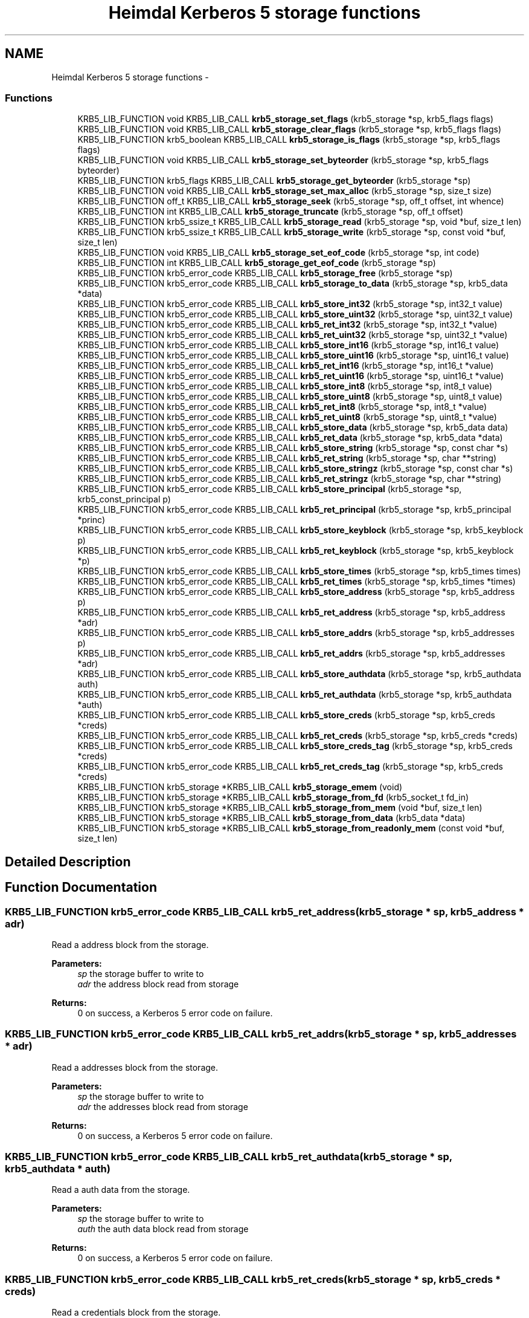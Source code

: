 .TH "Heimdal Kerberos 5 storage functions" 3 "30 Jul 2011" "Version 1.5" "HeimdalKerberos5library" \" -*- nroff -*-
.ad l
.nh
.SH NAME
Heimdal Kerberos 5 storage functions \- 
.SS "Functions"

.in +1c
.ti -1c
.RI "KRB5_LIB_FUNCTION void KRB5_LIB_CALL \fBkrb5_storage_set_flags\fP (krb5_storage *sp, krb5_flags flags)"
.br
.ti -1c
.RI "KRB5_LIB_FUNCTION void KRB5_LIB_CALL \fBkrb5_storage_clear_flags\fP (krb5_storage *sp, krb5_flags flags)"
.br
.ti -1c
.RI "KRB5_LIB_FUNCTION krb5_boolean KRB5_LIB_CALL \fBkrb5_storage_is_flags\fP (krb5_storage *sp, krb5_flags flags)"
.br
.ti -1c
.RI "KRB5_LIB_FUNCTION void KRB5_LIB_CALL \fBkrb5_storage_set_byteorder\fP (krb5_storage *sp, krb5_flags byteorder)"
.br
.ti -1c
.RI "KRB5_LIB_FUNCTION krb5_flags KRB5_LIB_CALL \fBkrb5_storage_get_byteorder\fP (krb5_storage *sp)"
.br
.ti -1c
.RI "KRB5_LIB_FUNCTION void KRB5_LIB_CALL \fBkrb5_storage_set_max_alloc\fP (krb5_storage *sp, size_t size)"
.br
.ti -1c
.RI "KRB5_LIB_FUNCTION off_t KRB5_LIB_CALL \fBkrb5_storage_seek\fP (krb5_storage *sp, off_t offset, int whence)"
.br
.ti -1c
.RI "KRB5_LIB_FUNCTION int KRB5_LIB_CALL \fBkrb5_storage_truncate\fP (krb5_storage *sp, off_t offset)"
.br
.ti -1c
.RI "KRB5_LIB_FUNCTION krb5_ssize_t KRB5_LIB_CALL \fBkrb5_storage_read\fP (krb5_storage *sp, void *buf, size_t len)"
.br
.ti -1c
.RI "KRB5_LIB_FUNCTION krb5_ssize_t KRB5_LIB_CALL \fBkrb5_storage_write\fP (krb5_storage *sp, const void *buf, size_t len)"
.br
.ti -1c
.RI "KRB5_LIB_FUNCTION void KRB5_LIB_CALL \fBkrb5_storage_set_eof_code\fP (krb5_storage *sp, int code)"
.br
.ti -1c
.RI "KRB5_LIB_FUNCTION int KRB5_LIB_CALL \fBkrb5_storage_get_eof_code\fP (krb5_storage *sp)"
.br
.ti -1c
.RI "KRB5_LIB_FUNCTION krb5_error_code KRB5_LIB_CALL \fBkrb5_storage_free\fP (krb5_storage *sp)"
.br
.ti -1c
.RI "KRB5_LIB_FUNCTION krb5_error_code KRB5_LIB_CALL \fBkrb5_storage_to_data\fP (krb5_storage *sp, krb5_data *data)"
.br
.ti -1c
.RI "KRB5_LIB_FUNCTION krb5_error_code KRB5_LIB_CALL \fBkrb5_store_int32\fP (krb5_storage *sp, int32_t value)"
.br
.ti -1c
.RI "KRB5_LIB_FUNCTION krb5_error_code KRB5_LIB_CALL \fBkrb5_store_uint32\fP (krb5_storage *sp, uint32_t value)"
.br
.ti -1c
.RI "KRB5_LIB_FUNCTION krb5_error_code KRB5_LIB_CALL \fBkrb5_ret_int32\fP (krb5_storage *sp, int32_t *value)"
.br
.ti -1c
.RI "KRB5_LIB_FUNCTION krb5_error_code KRB5_LIB_CALL \fBkrb5_ret_uint32\fP (krb5_storage *sp, uint32_t *value)"
.br
.ti -1c
.RI "KRB5_LIB_FUNCTION krb5_error_code KRB5_LIB_CALL \fBkrb5_store_int16\fP (krb5_storage *sp, int16_t value)"
.br
.ti -1c
.RI "KRB5_LIB_FUNCTION krb5_error_code KRB5_LIB_CALL \fBkrb5_store_uint16\fP (krb5_storage *sp, uint16_t value)"
.br
.ti -1c
.RI "KRB5_LIB_FUNCTION krb5_error_code KRB5_LIB_CALL \fBkrb5_ret_int16\fP (krb5_storage *sp, int16_t *value)"
.br
.ti -1c
.RI "KRB5_LIB_FUNCTION krb5_error_code KRB5_LIB_CALL \fBkrb5_ret_uint16\fP (krb5_storage *sp, uint16_t *value)"
.br
.ti -1c
.RI "KRB5_LIB_FUNCTION krb5_error_code KRB5_LIB_CALL \fBkrb5_store_int8\fP (krb5_storage *sp, int8_t value)"
.br
.ti -1c
.RI "KRB5_LIB_FUNCTION krb5_error_code KRB5_LIB_CALL \fBkrb5_store_uint8\fP (krb5_storage *sp, uint8_t value)"
.br
.ti -1c
.RI "KRB5_LIB_FUNCTION krb5_error_code KRB5_LIB_CALL \fBkrb5_ret_int8\fP (krb5_storage *sp, int8_t *value)"
.br
.ti -1c
.RI "KRB5_LIB_FUNCTION krb5_error_code KRB5_LIB_CALL \fBkrb5_ret_uint8\fP (krb5_storage *sp, uint8_t *value)"
.br
.ti -1c
.RI "KRB5_LIB_FUNCTION krb5_error_code KRB5_LIB_CALL \fBkrb5_store_data\fP (krb5_storage *sp, krb5_data data)"
.br
.ti -1c
.RI "KRB5_LIB_FUNCTION krb5_error_code KRB5_LIB_CALL \fBkrb5_ret_data\fP (krb5_storage *sp, krb5_data *data)"
.br
.ti -1c
.RI "KRB5_LIB_FUNCTION krb5_error_code KRB5_LIB_CALL \fBkrb5_store_string\fP (krb5_storage *sp, const char *s)"
.br
.ti -1c
.RI "KRB5_LIB_FUNCTION krb5_error_code KRB5_LIB_CALL \fBkrb5_ret_string\fP (krb5_storage *sp, char **string)"
.br
.ti -1c
.RI "KRB5_LIB_FUNCTION krb5_error_code KRB5_LIB_CALL \fBkrb5_store_stringz\fP (krb5_storage *sp, const char *s)"
.br
.ti -1c
.RI "KRB5_LIB_FUNCTION krb5_error_code KRB5_LIB_CALL \fBkrb5_ret_stringz\fP (krb5_storage *sp, char **string)"
.br
.ti -1c
.RI "KRB5_LIB_FUNCTION krb5_error_code KRB5_LIB_CALL \fBkrb5_store_principal\fP (krb5_storage *sp, krb5_const_principal p)"
.br
.ti -1c
.RI "KRB5_LIB_FUNCTION krb5_error_code KRB5_LIB_CALL \fBkrb5_ret_principal\fP (krb5_storage *sp, krb5_principal *princ)"
.br
.ti -1c
.RI "KRB5_LIB_FUNCTION krb5_error_code KRB5_LIB_CALL \fBkrb5_store_keyblock\fP (krb5_storage *sp, krb5_keyblock p)"
.br
.ti -1c
.RI "KRB5_LIB_FUNCTION krb5_error_code KRB5_LIB_CALL \fBkrb5_ret_keyblock\fP (krb5_storage *sp, krb5_keyblock *p)"
.br
.ti -1c
.RI "KRB5_LIB_FUNCTION krb5_error_code KRB5_LIB_CALL \fBkrb5_store_times\fP (krb5_storage *sp, krb5_times times)"
.br
.ti -1c
.RI "KRB5_LIB_FUNCTION krb5_error_code KRB5_LIB_CALL \fBkrb5_ret_times\fP (krb5_storage *sp, krb5_times *times)"
.br
.ti -1c
.RI "KRB5_LIB_FUNCTION krb5_error_code KRB5_LIB_CALL \fBkrb5_store_address\fP (krb5_storage *sp, krb5_address p)"
.br
.ti -1c
.RI "KRB5_LIB_FUNCTION krb5_error_code KRB5_LIB_CALL \fBkrb5_ret_address\fP (krb5_storage *sp, krb5_address *adr)"
.br
.ti -1c
.RI "KRB5_LIB_FUNCTION krb5_error_code KRB5_LIB_CALL \fBkrb5_store_addrs\fP (krb5_storage *sp, krb5_addresses p)"
.br
.ti -1c
.RI "KRB5_LIB_FUNCTION krb5_error_code KRB5_LIB_CALL \fBkrb5_ret_addrs\fP (krb5_storage *sp, krb5_addresses *adr)"
.br
.ti -1c
.RI "KRB5_LIB_FUNCTION krb5_error_code KRB5_LIB_CALL \fBkrb5_store_authdata\fP (krb5_storage *sp, krb5_authdata auth)"
.br
.ti -1c
.RI "KRB5_LIB_FUNCTION krb5_error_code KRB5_LIB_CALL \fBkrb5_ret_authdata\fP (krb5_storage *sp, krb5_authdata *auth)"
.br
.ti -1c
.RI "KRB5_LIB_FUNCTION krb5_error_code KRB5_LIB_CALL \fBkrb5_store_creds\fP (krb5_storage *sp, krb5_creds *creds)"
.br
.ti -1c
.RI "KRB5_LIB_FUNCTION krb5_error_code KRB5_LIB_CALL \fBkrb5_ret_creds\fP (krb5_storage *sp, krb5_creds *creds)"
.br
.ti -1c
.RI "KRB5_LIB_FUNCTION krb5_error_code KRB5_LIB_CALL \fBkrb5_store_creds_tag\fP (krb5_storage *sp, krb5_creds *creds)"
.br
.ti -1c
.RI "KRB5_LIB_FUNCTION krb5_error_code KRB5_LIB_CALL \fBkrb5_ret_creds_tag\fP (krb5_storage *sp, krb5_creds *creds)"
.br
.ti -1c
.RI "KRB5_LIB_FUNCTION krb5_storage *KRB5_LIB_CALL \fBkrb5_storage_emem\fP (void)"
.br
.ti -1c
.RI "KRB5_LIB_FUNCTION krb5_storage *KRB5_LIB_CALL \fBkrb5_storage_from_fd\fP (krb5_socket_t fd_in)"
.br
.ti -1c
.RI "KRB5_LIB_FUNCTION krb5_storage *KRB5_LIB_CALL \fBkrb5_storage_from_mem\fP (void *buf, size_t len)"
.br
.ti -1c
.RI "KRB5_LIB_FUNCTION krb5_storage *KRB5_LIB_CALL \fBkrb5_storage_from_data\fP (krb5_data *data)"
.br
.ti -1c
.RI "KRB5_LIB_FUNCTION krb5_storage *KRB5_LIB_CALL \fBkrb5_storage_from_readonly_mem\fP (const void *buf, size_t len)"
.br
.in -1c
.SH "Detailed Description"
.PP 

.SH "Function Documentation"
.PP 
.SS "KRB5_LIB_FUNCTION krb5_error_code KRB5_LIB_CALL krb5_ret_address (krb5_storage * sp, krb5_address * adr)"
.PP
Read a address block from the storage.
.PP
\fBParameters:\fP
.RS 4
\fIsp\fP the storage buffer to write to 
.br
\fIadr\fP the address block read from storage
.RE
.PP
\fBReturns:\fP
.RS 4
0 on success, a Kerberos 5 error code on failure. 
.RE
.PP

.SS "KRB5_LIB_FUNCTION krb5_error_code KRB5_LIB_CALL krb5_ret_addrs (krb5_storage * sp, krb5_addresses * adr)"
.PP
Read a addresses block from the storage.
.PP
\fBParameters:\fP
.RS 4
\fIsp\fP the storage buffer to write to 
.br
\fIadr\fP the addresses block read from storage
.RE
.PP
\fBReturns:\fP
.RS 4
0 on success, a Kerberos 5 error code on failure. 
.RE
.PP

.SS "KRB5_LIB_FUNCTION krb5_error_code KRB5_LIB_CALL krb5_ret_authdata (krb5_storage * sp, krb5_authdata * auth)"
.PP
Read a auth data from the storage.
.PP
\fBParameters:\fP
.RS 4
\fIsp\fP the storage buffer to write to 
.br
\fIauth\fP the auth data block read from storage
.RE
.PP
\fBReturns:\fP
.RS 4
0 on success, a Kerberos 5 error code on failure. 
.RE
.PP

.SS "KRB5_LIB_FUNCTION krb5_error_code KRB5_LIB_CALL krb5_ret_creds (krb5_storage * sp, krb5_creds * creds)"
.PP
Read a credentials block from the storage.
.PP
\fBParameters:\fP
.RS 4
\fIsp\fP the storage buffer to write to 
.br
\fIcreds\fP the credentials block read from storage
.RE
.PP
\fBReturns:\fP
.RS 4
0 on success, a Kerberos 5 error code on failure. 
.RE
.PP

.SS "KRB5_LIB_FUNCTION krb5_error_code KRB5_LIB_CALL krb5_ret_creds_tag (krb5_storage * sp, krb5_creds * creds)"
.PP
Read a tagged credentials block from the storage.
.PP
\fBParameters:\fP
.RS 4
\fIsp\fP the storage buffer to write to 
.br
\fIcreds\fP the credentials block read from storage
.RE
.PP
\fBReturns:\fP
.RS 4
0 on success, a Kerberos 5 error code on failure. 
.RE
.PP

.SS "KRB5_LIB_FUNCTION krb5_error_code KRB5_LIB_CALL krb5_ret_data (krb5_storage * sp, krb5_data * data)"
.PP
Parse a data from the storage.
.PP
\fBParameters:\fP
.RS 4
\fIsp\fP the storage buffer to read from 
.br
\fIdata\fP the parsed data
.RE
.PP
\fBReturns:\fP
.RS 4
0 on success, a Kerberos 5 error code on failure. 
.RE
.PP

.SS "KRB5_LIB_FUNCTION krb5_error_code KRB5_LIB_CALL krb5_ret_int16 (krb5_storage * sp, int16_t * value)"
.PP
Read a int16 from storage, byte order is controlled by the settings on the storage, see \fBkrb5_storage_set_byteorder()\fP.
.PP
\fBParameters:\fP
.RS 4
\fIsp\fP the storage to write too 
.br
\fIvalue\fP the value read from the buffer
.RE
.PP
\fBReturns:\fP
.RS 4
0 for success, or a Kerberos 5 error code on failure. 
.RE
.PP

.SS "KRB5_LIB_FUNCTION krb5_error_code KRB5_LIB_CALL krb5_ret_int32 (krb5_storage * sp, int32_t * value)"
.PP
Read a int32 from storage, byte order is controlled by the settings on the storage, see \fBkrb5_storage_set_byteorder()\fP.
.PP
\fBParameters:\fP
.RS 4
\fIsp\fP the storage to write too 
.br
\fIvalue\fP the value read from the buffer
.RE
.PP
\fBReturns:\fP
.RS 4
0 for success, or a Kerberos 5 error code on failure. 
.RE
.PP

.SS "KRB5_LIB_FUNCTION krb5_error_code KRB5_LIB_CALL krb5_ret_int8 (krb5_storage * sp, int8_t * value)"
.PP
Read a int8 from storage
.PP
\fBParameters:\fP
.RS 4
\fIsp\fP the storage to write too 
.br
\fIvalue\fP the value read from the buffer
.RE
.PP
\fBReturns:\fP
.RS 4
0 for success, or a Kerberos 5 error code on failure. 
.RE
.PP

.SS "KRB5_LIB_FUNCTION krb5_error_code KRB5_LIB_CALL krb5_ret_keyblock (krb5_storage * sp, krb5_keyblock * p)"
.PP
Read a keyblock from the storage.
.PP
\fBParameters:\fP
.RS 4
\fIsp\fP the storage buffer to write to 
.br
\fIp\fP the keyblock read from storage, free using \fBkrb5_free_keyblock()\fP
.RE
.PP
\fBReturns:\fP
.RS 4
0 on success, a Kerberos 5 error code on failure. 
.RE
.PP

.SS "KRB5_LIB_FUNCTION krb5_error_code KRB5_LIB_CALL krb5_ret_principal (krb5_storage * sp, krb5_principal * princ)"
.PP
Parse principal from the storage.
.PP
\fBParameters:\fP
.RS 4
\fIsp\fP the storage buffer to read from 
.br
\fIprinc\fP the parsed principal
.RE
.PP
\fBReturns:\fP
.RS 4
0 on success, a Kerberos 5 error code on failure. 
.RE
.PP

.SS "KRB5_LIB_FUNCTION krb5_error_code KRB5_LIB_CALL krb5_ret_string (krb5_storage * sp, char ** string)"
.PP
Parse a string from the storage.
.PP
\fBParameters:\fP
.RS 4
\fIsp\fP the storage buffer to read from 
.br
\fIstring\fP the parsed string
.RE
.PP
\fBReturns:\fP
.RS 4
0 on success, a Kerberos 5 error code on failure. 
.RE
.PP

.SS "KRB5_LIB_FUNCTION krb5_error_code KRB5_LIB_CALL krb5_ret_stringz (krb5_storage * sp, char ** string)"
.PP
Parse zero terminated string from the storage.
.PP
\fBParameters:\fP
.RS 4
\fIsp\fP the storage buffer to read from 
.br
\fIstring\fP the parsed string
.RE
.PP
\fBReturns:\fP
.RS 4
0 on success, a Kerberos 5 error code on failure. 
.RE
.PP

.SS "KRB5_LIB_FUNCTION krb5_error_code KRB5_LIB_CALL krb5_ret_times (krb5_storage * sp, krb5_times * times)"
.PP
Read a times block from the storage.
.PP
\fBParameters:\fP
.RS 4
\fIsp\fP the storage buffer to write to 
.br
\fItimes\fP the times block read from storage
.RE
.PP
\fBReturns:\fP
.RS 4
0 on success, a Kerberos 5 error code on failure. 
.RE
.PP

.SS "KRB5_LIB_FUNCTION krb5_error_code KRB5_LIB_CALL krb5_ret_uint16 (krb5_storage * sp, uint16_t * value)"
.PP
Read a int16 from storage, byte order is controlled by the settings on the storage, see \fBkrb5_storage_set_byteorder()\fP.
.PP
\fBParameters:\fP
.RS 4
\fIsp\fP the storage to write too 
.br
\fIvalue\fP the value read from the buffer
.RE
.PP
\fBReturns:\fP
.RS 4
0 for success, or a Kerberos 5 error code on failure. 
.RE
.PP

.SS "KRB5_LIB_FUNCTION krb5_error_code KRB5_LIB_CALL krb5_ret_uint32 (krb5_storage * sp, uint32_t * value)"
.PP
Read a uint32 from storage, byte order is controlled by the settings on the storage, see \fBkrb5_storage_set_byteorder()\fP.
.PP
\fBParameters:\fP
.RS 4
\fIsp\fP the storage to write too 
.br
\fIvalue\fP the value read from the buffer
.RE
.PP
\fBReturns:\fP
.RS 4
0 for success, or a Kerberos 5 error code on failure. 
.RE
.PP

.SS "KRB5_LIB_FUNCTION krb5_error_code KRB5_LIB_CALL krb5_ret_uint8 (krb5_storage * sp, uint8_t * value)"
.PP
Read a uint8 from storage
.PP
\fBParameters:\fP
.RS 4
\fIsp\fP the storage to write too 
.br
\fIvalue\fP the value read from the buffer
.RE
.PP
\fBReturns:\fP
.RS 4
0 for success, or a Kerberos 5 error code on failure. 
.RE
.PP

.SS "KRB5_LIB_FUNCTION void KRB5_LIB_CALL krb5_storage_clear_flags (krb5_storage * sp, krb5_flags flags)"
.PP
Clear the flags on a storage buffer
.PP
\fBParameters:\fP
.RS 4
\fIsp\fP the storage buffer to clear the flags on 
.br
\fIflags\fP the flags to clear 
.RE
.PP

.SS "KRB5_LIB_FUNCTION krb5_storage* KRB5_LIB_CALL krb5_storage_emem (void)"
.PP
Create a elastic (allocating) memory storage backend. Memory is allocated on demand. Free returned krb5_storage with \fBkrb5_storage_free()\fP.
.PP
\fBReturns:\fP
.RS 4
A krb5_storage on success, or NULL on out of memory error.
.RE
.PP
\fBSee also:\fP
.RS 4
\fBkrb5_storage_from_mem()\fP 
.PP
\fBkrb5_storage_from_readonly_mem()\fP 
.PP
\fBkrb5_storage_from_fd()\fP 
.PP
\fBkrb5_storage_from_data()\fP 
.RE
.PP

.SS "KRB5_LIB_FUNCTION krb5_error_code KRB5_LIB_CALL krb5_storage_free (krb5_storage * sp)"
.PP
Free a krb5 storage.
.PP
\fBParameters:\fP
.RS 4
\fIsp\fP the storage to free.
.RE
.PP
\fBReturns:\fP
.RS 4
An Kerberos 5 error code. 
.RE
.PP

.SS "KRB5_LIB_FUNCTION krb5_storage* KRB5_LIB_CALL krb5_storage_from_data (krb5_data * data)"
.PP
Create a fixed size memory storage block
.PP
\fBReturns:\fP
.RS 4
A krb5_storage on success, or NULL on out of memory error.
.RE
.PP
\fBSee also:\fP
.RS 4
krb5_storage_mem() 
.PP
\fBkrb5_storage_from_mem()\fP 
.PP
\fBkrb5_storage_from_readonly_mem()\fP 
.PP
\fBkrb5_storage_from_fd()\fP 
.RE
.PP

.SS "KRB5_LIB_FUNCTION krb5_storage* KRB5_LIB_CALL krb5_storage_from_fd (krb5_socket_t fd_in)"
.PP
\fBReturns:\fP
.RS 4
A krb5_storage on success, or NULL on out of memory error.
.RE
.PP
\fBSee also:\fP
.RS 4
\fBkrb5_storage_emem()\fP 
.PP
\fBkrb5_storage_from_mem()\fP 
.PP
\fBkrb5_storage_from_readonly_mem()\fP 
.PP
\fBkrb5_storage_from_data()\fP 
.RE
.PP

.SS "KRB5_LIB_FUNCTION krb5_storage* KRB5_LIB_CALL krb5_storage_from_mem (void * buf, size_t len)"
.PP
Create a fixed size memory storage block
.PP
\fBReturns:\fP
.RS 4
A krb5_storage on success, or NULL on out of memory error.
.RE
.PP
\fBSee also:\fP
.RS 4
krb5_storage_mem() 
.PP
\fBkrb5_storage_from_readonly_mem()\fP 
.PP
\fBkrb5_storage_from_data()\fP 
.PP
\fBkrb5_storage_from_fd()\fP 
.RE
.PP

.SS "KRB5_LIB_FUNCTION krb5_storage* KRB5_LIB_CALL krb5_storage_from_readonly_mem (const void * buf, size_t len)"
.PP
Create a fixed size memory storage block that is read only
.PP
\fBReturns:\fP
.RS 4
A krb5_storage on success, or NULL on out of memory error.
.RE
.PP
\fBSee also:\fP
.RS 4
krb5_storage_mem() 
.PP
\fBkrb5_storage_from_mem()\fP 
.PP
\fBkrb5_storage_from_data()\fP 
.PP
\fBkrb5_storage_from_fd()\fP 
.RE
.PP

.SS "KRB5_LIB_FUNCTION krb5_flags KRB5_LIB_CALL krb5_storage_get_byteorder (krb5_storage * sp)"
.PP
Return the current byteorder for the buffer. See \fBkrb5_storage_set_byteorder()\fP for the list or byte order contants. 
.SS "KRB5_LIB_FUNCTION int KRB5_LIB_CALL krb5_storage_get_eof_code (krb5_storage * sp)"
.PP
Get the return code that will be used when end of storage is reached.
.PP
\fBParameters:\fP
.RS 4
\fIsp\fP the storage
.RE
.PP
\fBReturns:\fP
.RS 4
storage error code 
.RE
.PP

.SS "KRB5_LIB_FUNCTION krb5_boolean KRB5_LIB_CALL krb5_storage_is_flags (krb5_storage * sp, krb5_flags flags)"
.PP
Return true or false depending on if the storage flags is set or not. NB testing for the flag 0 always return true.
.PP
\fBParameters:\fP
.RS 4
\fIsp\fP the storage buffer to check flags on 
.br
\fIflags\fP The flags to test for
.RE
.PP
\fBReturns:\fP
.RS 4
true if all the flags are set, false if not. 
.RE
.PP

.SS "KRB5_LIB_FUNCTION krb5_ssize_t KRB5_LIB_CALL krb5_storage_read (krb5_storage * sp, void * buf, size_t len)"
.PP
Read to the storage buffer.
.PP
\fBParameters:\fP
.RS 4
\fIsp\fP the storage buffer to read from 
.br
\fIbuf\fP the buffer to store the data in 
.br
\fIlen\fP the length to read
.RE
.PP
\fBReturns:\fP
.RS 4
The length of data read (can be shorter then len), or negative on error. 
.RE
.PP

.SS "KRB5_LIB_FUNCTION off_t KRB5_LIB_CALL krb5_storage_seek (krb5_storage * sp, off_t offset, int whence)"
.PP
Seek to a new offset.
.PP
\fBParameters:\fP
.RS 4
\fIsp\fP the storage buffer to seek in. 
.br
\fIoffset\fP the offset to seek 
.br
\fIwhence\fP relateive searching, SEEK_CUR from the current position, SEEK_END from the end, SEEK_SET absolute from the start.
.RE
.PP
\fBReturns:\fP
.RS 4
The new current offset 
.RE
.PP

.SS "KRB5_LIB_FUNCTION void KRB5_LIB_CALL krb5_storage_set_byteorder (krb5_storage * sp, krb5_flags byteorder)"
.PP
Set the new byte order of the storage buffer.
.PP
\fBParameters:\fP
.RS 4
\fIsp\fP the storage buffer to set the byte order for. 
.br
\fIbyteorder\fP the new byte order.
.RE
.PP
The byte order are: KRB5_STORAGE_BYTEORDER_BE, KRB5_STORAGE_BYTEORDER_LE and KRB5_STORAGE_BYTEORDER_HOST. 
.SS "KRB5_LIB_FUNCTION void KRB5_LIB_CALL krb5_storage_set_eof_code (krb5_storage * sp, int code)"
.PP
Set the return code that will be used when end of storage is reached.
.PP
\fBParameters:\fP
.RS 4
\fIsp\fP the storage 
.br
\fIcode\fP the error code to return on end of storage 
.RE
.PP

.SS "KRB5_LIB_FUNCTION void KRB5_LIB_CALL krb5_storage_set_flags (krb5_storage * sp, krb5_flags flags)"
.PP
Add the flags on a storage buffer by or-ing in the flags to the buffer.
.PP
\fBParameters:\fP
.RS 4
\fIsp\fP the storage buffer to set the flags on 
.br
\fIflags\fP the flags to set 
.RE
.PP

.SS "KRB5_LIB_FUNCTION void KRB5_LIB_CALL krb5_storage_set_max_alloc (krb5_storage * sp, size_t size)"
.PP
Set the max alloc value
.PP
\fBParameters:\fP
.RS 4
\fIsp\fP the storage buffer set the max allow for 
.br
\fIsize\fP maximum size to allocate, use 0 to remove limit 
.RE
.PP

.SS "KRB5_LIB_FUNCTION krb5_error_code KRB5_LIB_CALL krb5_storage_to_data (krb5_storage * sp, krb5_data * data)"
.PP
Copy the contnent of storage
.PP
\fBParameters:\fP
.RS 4
\fIsp\fP the storage to copy to a data 
.br
\fIdata\fP the copied data, free with \fBkrb5_data_free()\fP
.RE
.PP
\fBReturns:\fP
.RS 4
0 for success, or a Kerberos 5 error code on failure. 
.RE
.PP

.SS "KRB5_LIB_FUNCTION int KRB5_LIB_CALL krb5_storage_truncate (krb5_storage * sp, off_t offset)"
.PP
Truncate the storage buffer in sp to offset.
.PP
\fBParameters:\fP
.RS 4
\fIsp\fP the storage buffer to truncate. 
.br
\fIoffset\fP the offset to truncate too.
.RE
.PP
\fBReturns:\fP
.RS 4
An Kerberos 5 error code. 
.RE
.PP

.SS "KRB5_LIB_FUNCTION krb5_ssize_t KRB5_LIB_CALL krb5_storage_write (krb5_storage * sp, const void * buf, size_t len)"
.PP
Write to the storage buffer.
.PP
\fBParameters:\fP
.RS 4
\fIsp\fP the storage buffer to write to 
.br
\fIbuf\fP the buffer to write to the storage buffer 
.br
\fIlen\fP the length to write
.RE
.PP
\fBReturns:\fP
.RS 4
The length of data written (can be shorter then len), or negative on error. 
.RE
.PP

.SS "KRB5_LIB_FUNCTION krb5_error_code KRB5_LIB_CALL krb5_store_address (krb5_storage * sp, krb5_address p)"
.PP
Write a address block to storage.
.PP
\fBParameters:\fP
.RS 4
\fIsp\fP the storage buffer to write to 
.br
\fIp\fP the address block to write.
.RE
.PP
\fBReturns:\fP
.RS 4
0 on success, a Kerberos 5 error code on failure. 
.RE
.PP

.SS "KRB5_LIB_FUNCTION krb5_error_code KRB5_LIB_CALL krb5_store_addrs (krb5_storage * sp, krb5_addresses p)"
.PP
Write a addresses block to storage.
.PP
\fBParameters:\fP
.RS 4
\fIsp\fP the storage buffer to write to 
.br
\fIp\fP the addresses block to write.
.RE
.PP
\fBReturns:\fP
.RS 4
0 on success, a Kerberos 5 error code on failure. 
.RE
.PP

.SS "KRB5_LIB_FUNCTION krb5_error_code KRB5_LIB_CALL krb5_store_authdata (krb5_storage * sp, krb5_authdata auth)"
.PP
Write a auth data block to storage.
.PP
\fBParameters:\fP
.RS 4
\fIsp\fP the storage buffer to write to 
.br
\fIauth\fP the auth data block to write.
.RE
.PP
\fBReturns:\fP
.RS 4
0 on success, a Kerberos 5 error code on failure. 
.RE
.PP

.SS "KRB5_LIB_FUNCTION krb5_error_code KRB5_LIB_CALL krb5_store_creds (krb5_storage * sp, krb5_creds * creds)"
.PP
Write a credentials block to storage.
.PP
\fBParameters:\fP
.RS 4
\fIsp\fP the storage buffer to write to 
.br
\fIcreds\fP the creds block to write.
.RE
.PP
\fBReturns:\fP
.RS 4
0 on success, a Kerberos 5 error code on failure. 
.RE
.PP

.SS "KRB5_LIB_FUNCTION krb5_error_code KRB5_LIB_CALL krb5_store_creds_tag (krb5_storage * sp, krb5_creds * creds)"
.PP
Write a tagged credentials block to storage.
.PP
\fBParameters:\fP
.RS 4
\fIsp\fP the storage buffer to write to 
.br
\fIcreds\fP the creds block to write.
.RE
.PP
\fBReturns:\fP
.RS 4
0 on success, a Kerberos 5 error code on failure. 
.RE
.PP

.SS "KRB5_LIB_FUNCTION krb5_error_code KRB5_LIB_CALL krb5_store_data (krb5_storage * sp, krb5_data data)"
.PP
Store a data to the storage. The data is stored with an int32 as lenght plus the data (not padded).
.PP
\fBParameters:\fP
.RS 4
\fIsp\fP the storage buffer to write to 
.br
\fIdata\fP the buffer to store.
.RE
.PP
\fBReturns:\fP
.RS 4
0 on success, a Kerberos 5 error code on failure. 
.RE
.PP

.SS "KRB5_LIB_FUNCTION krb5_error_code KRB5_LIB_CALL krb5_store_int16 (krb5_storage * sp, int16_t value)"
.PP
Store a int16 to storage, byte order is controlled by the settings on the storage, see \fBkrb5_storage_set_byteorder()\fP.
.PP
\fBParameters:\fP
.RS 4
\fIsp\fP the storage to write too 
.br
\fIvalue\fP the value to store
.RE
.PP
\fBReturns:\fP
.RS 4
0 for success, or a Kerberos 5 error code on failure. 
.RE
.PP

.SS "KRB5_LIB_FUNCTION krb5_error_code KRB5_LIB_CALL krb5_store_int32 (krb5_storage * sp, int32_t value)"
.PP
Store a int32 to storage, byte order is controlled by the settings on the storage, see \fBkrb5_storage_set_byteorder()\fP.
.PP
\fBParameters:\fP
.RS 4
\fIsp\fP the storage to write too 
.br
\fIvalue\fP the value to store
.RE
.PP
\fBReturns:\fP
.RS 4
0 for success, or a Kerberos 5 error code on failure. 
.RE
.PP

.SS "KRB5_LIB_FUNCTION krb5_error_code KRB5_LIB_CALL krb5_store_int8 (krb5_storage * sp, int8_t value)"
.PP
Store a int8 to storage.
.PP
\fBParameters:\fP
.RS 4
\fIsp\fP the storage to write too 
.br
\fIvalue\fP the value to store
.RE
.PP
\fBReturns:\fP
.RS 4
0 for success, or a Kerberos 5 error code on failure. 
.RE
.PP

.SS "KRB5_LIB_FUNCTION krb5_error_code KRB5_LIB_CALL krb5_store_keyblock (krb5_storage * sp, krb5_keyblock p)"
.PP
Store a keyblock to the storage.
.PP
\fBParameters:\fP
.RS 4
\fIsp\fP the storage buffer to write to 
.br
\fIp\fP the keyblock to write
.RE
.PP
\fBReturns:\fP
.RS 4
0 on success, a Kerberos 5 error code on failure. 
.RE
.PP

.SS "KRB5_LIB_FUNCTION krb5_error_code KRB5_LIB_CALL krb5_store_principal (krb5_storage * sp, krb5_const_principal p)"
.PP
Write a principal block to storage.
.PP
\fBParameters:\fP
.RS 4
\fIsp\fP the storage buffer to write to 
.br
\fIp\fP the principal block to write.
.RE
.PP
\fBReturns:\fP
.RS 4
0 on success, a Kerberos 5 error code on failure. 
.RE
.PP

.SS "KRB5_LIB_FUNCTION krb5_error_code KRB5_LIB_CALL krb5_store_string (krb5_storage * sp, const char * s)"
.PP
Store a string to the buffer. The data is formated as an len:uint32 plus the string itself (not padded).
.PP
\fBParameters:\fP
.RS 4
\fIsp\fP the storage buffer to write to 
.br
\fIs\fP the string to store.
.RE
.PP
\fBReturns:\fP
.RS 4
0 on success, a Kerberos 5 error code on failure. 
.RE
.PP

.SS "KRB5_LIB_FUNCTION krb5_error_code KRB5_LIB_CALL krb5_store_stringz (krb5_storage * sp, const char * s)"
.PP
Store a zero terminated string to the buffer. The data is stored one character at a time until a NUL is stored.
.PP
\fBParameters:\fP
.RS 4
\fIsp\fP the storage buffer to write to 
.br
\fIs\fP the string to store.
.RE
.PP
\fBReturns:\fP
.RS 4
0 on success, a Kerberos 5 error code on failure. 
.RE
.PP

.SS "KRB5_LIB_FUNCTION krb5_error_code KRB5_LIB_CALL krb5_store_times (krb5_storage * sp, krb5_times times)"
.PP
Write a times block to storage.
.PP
\fBParameters:\fP
.RS 4
\fIsp\fP the storage buffer to write to 
.br
\fItimes\fP the times block to write.
.RE
.PP
\fBReturns:\fP
.RS 4
0 on success, a Kerberos 5 error code on failure. 
.RE
.PP

.SS "KRB5_LIB_FUNCTION krb5_error_code KRB5_LIB_CALL krb5_store_uint16 (krb5_storage * sp, uint16_t value)"
.PP
Store a uint16 to storage, byte order is controlled by the settings on the storage, see \fBkrb5_storage_set_byteorder()\fP.
.PP
\fBParameters:\fP
.RS 4
\fIsp\fP the storage to write too 
.br
\fIvalue\fP the value to store
.RE
.PP
\fBReturns:\fP
.RS 4
0 for success, or a Kerberos 5 error code on failure. 
.RE
.PP

.SS "KRB5_LIB_FUNCTION krb5_error_code KRB5_LIB_CALL krb5_store_uint32 (krb5_storage * sp, uint32_t value)"
.PP
Store a uint32 to storage, byte order is controlled by the settings on the storage, see \fBkrb5_storage_set_byteorder()\fP.
.PP
\fBParameters:\fP
.RS 4
\fIsp\fP the storage to write too 
.br
\fIvalue\fP the value to store
.RE
.PP
\fBReturns:\fP
.RS 4
0 for success, or a Kerberos 5 error code on failure. 
.RE
.PP

.SS "KRB5_LIB_FUNCTION krb5_error_code KRB5_LIB_CALL krb5_store_uint8 (krb5_storage * sp, uint8_t value)"
.PP
Store a uint8 to storage.
.PP
\fBParameters:\fP
.RS 4
\fIsp\fP the storage to write too 
.br
\fIvalue\fP the value to store
.RE
.PP
\fBReturns:\fP
.RS 4
0 for success, or a Kerberos 5 error code on failure. 
.RE
.PP

